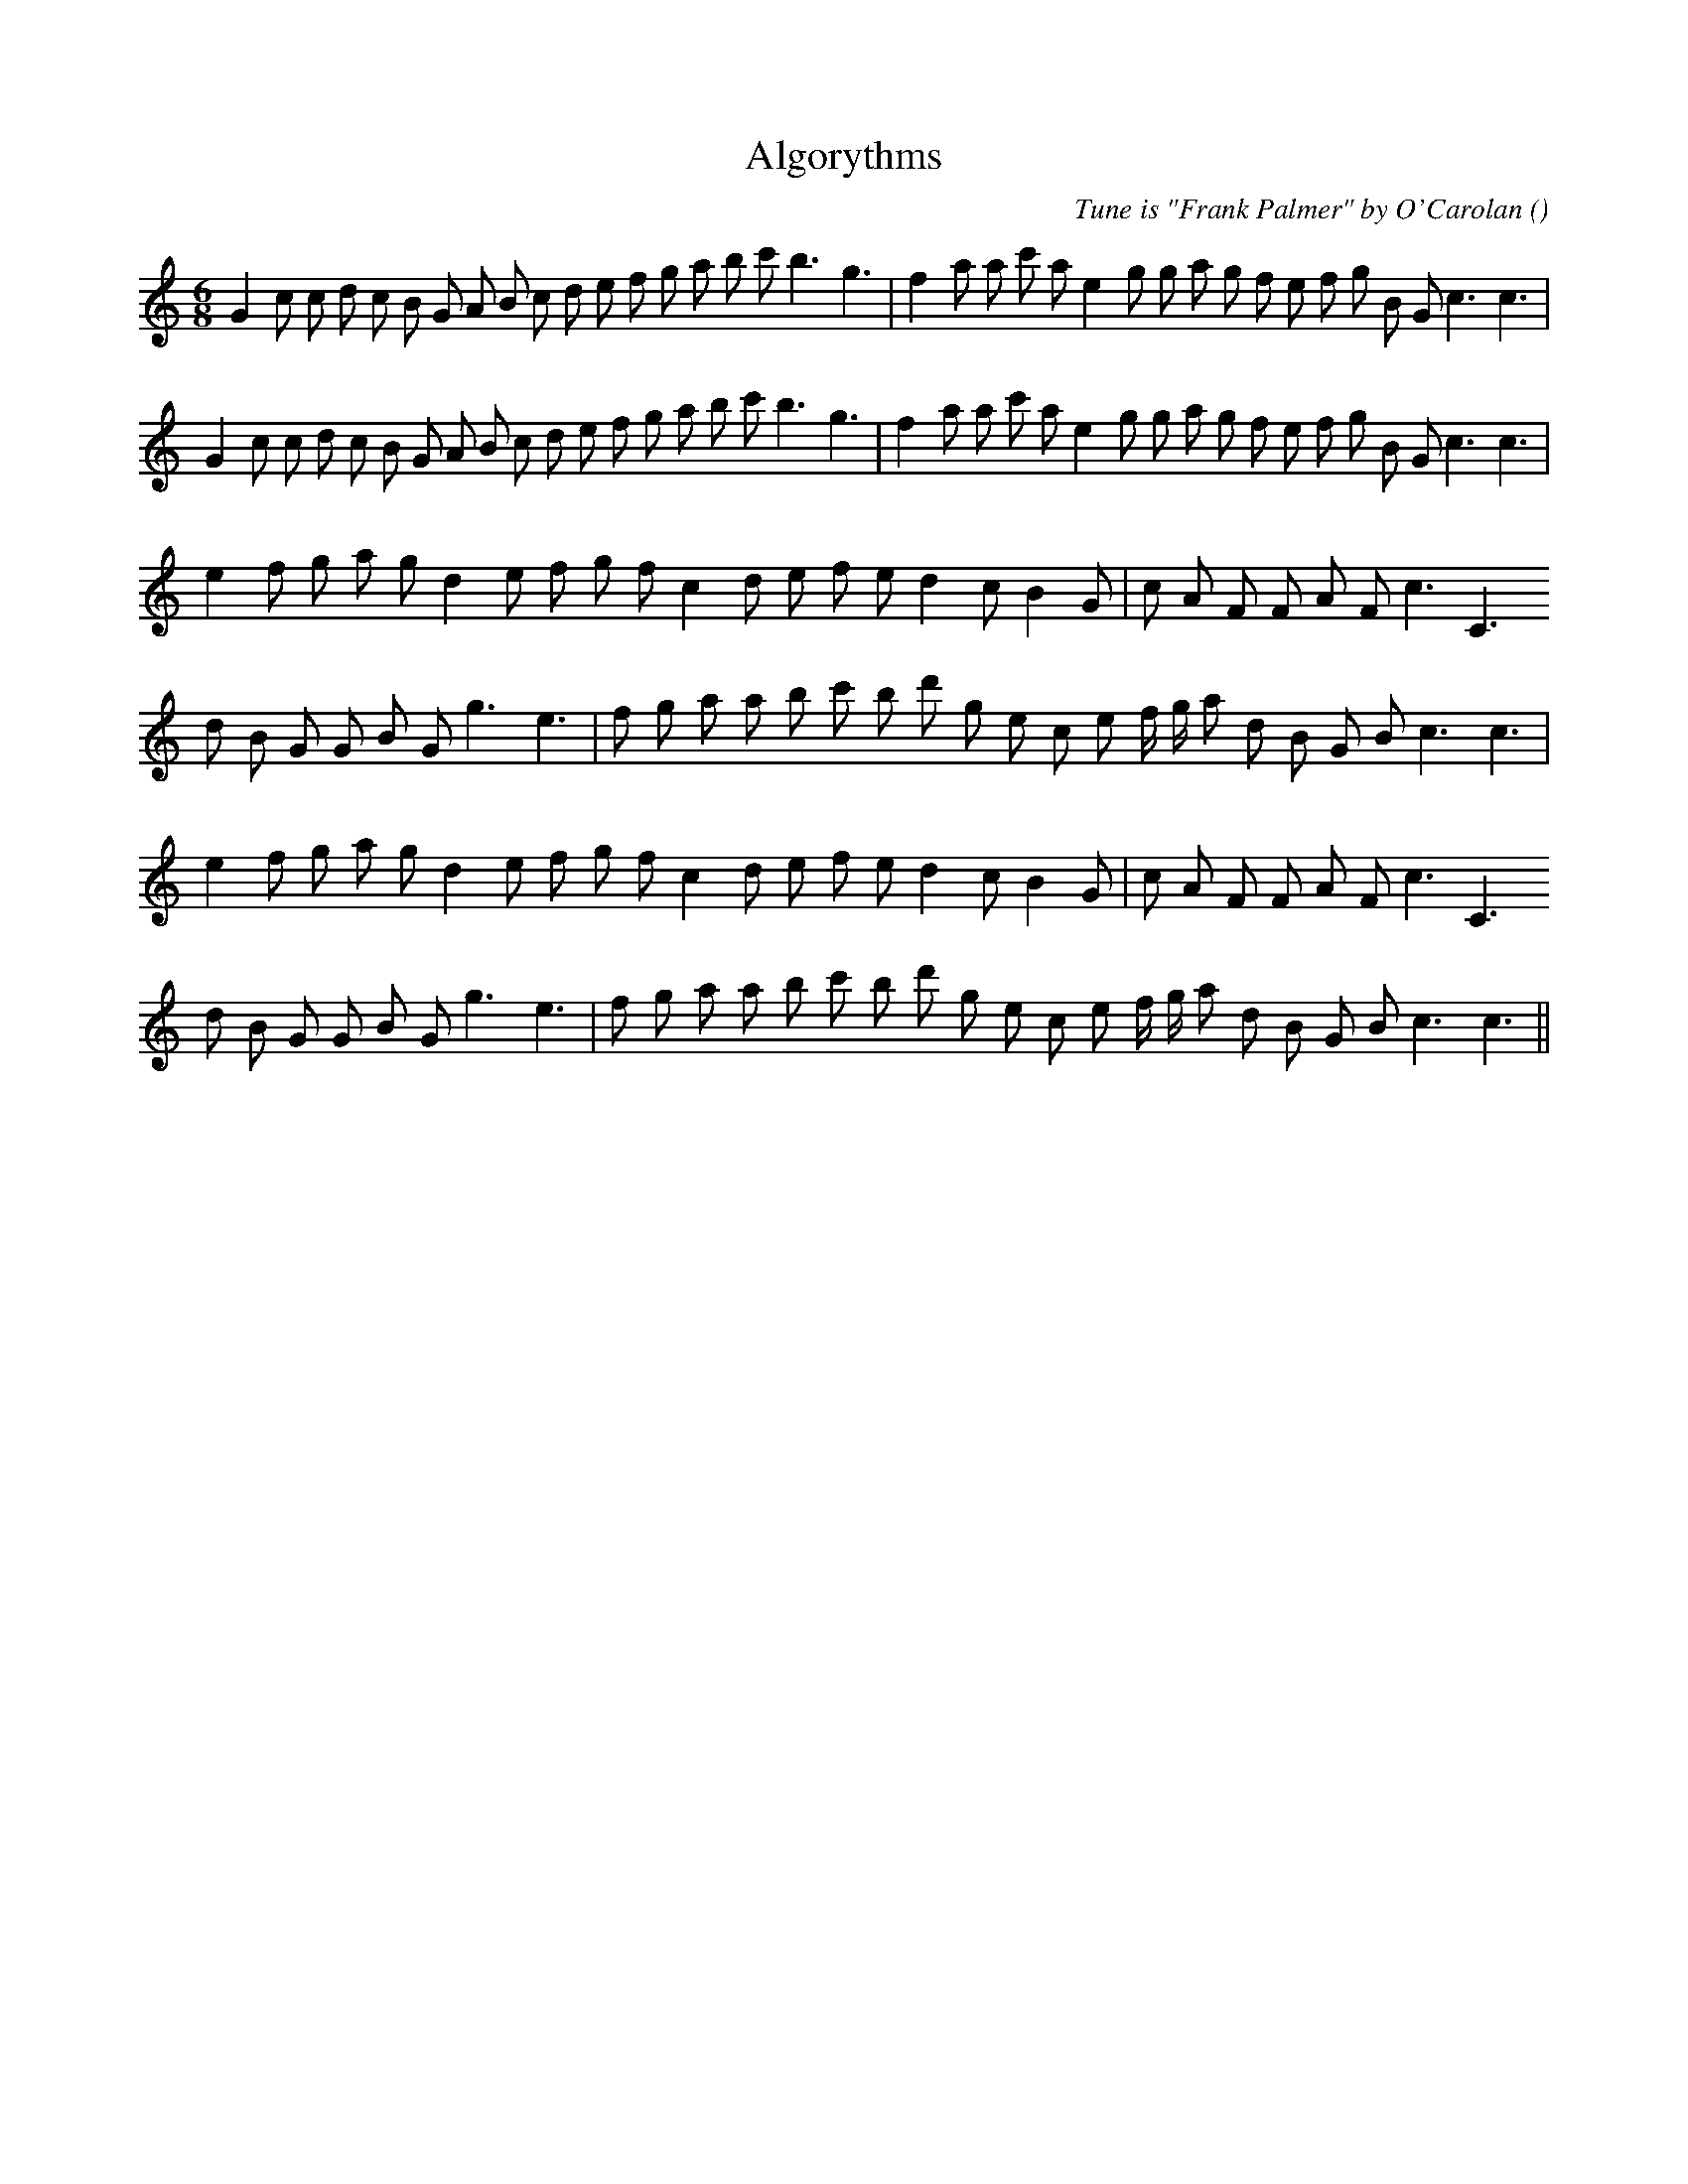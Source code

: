 X:1
T:Algorythms
N:
C:Tune is "Frank Palmer" by O'Carolan
S:
A:
O:
R:
M:6/8
K:C
I:speed 150
%W: A1
% voice 1 (1 lines, 37 notes)
K:C
M:6/8
L:1/16
G4 c2 c2 d2 c2 B2 G2 A2 B2 c2 d2 e2 f2 g2 a2 b2 c'2 b6 g6 |f4 a2 a2 c'2 a2 e4 g2 g2 a2 g2 f2 e2 f2 g2 B2 G2 c6 c6 |
%W: A2
% voice 1 (1 lines, 37 notes)
G4 c2 c2 d2 c2 B2 G2 A2 B2 c2 d2 e2 f2 g2 a2 b2 c'2 b6 g6 |f4 a2 a2 c'2 a2 e4 g2 g2 a2 g2 f2 e2 f2 g2 B2 G2 c6 c6 |
%W: B1
% voice 1 (1 lines, 27 notes)
e4 f2 g2 a2 g2 d4 e2 f2 g2 f2 c4 d2 e2 f2 e2 d4 c2 B4 G2 |c2 A2 F2 F2 A2 F2 c6 C6
%W:
% voice 1 (1 lines, 29 notes)
d2 B2 G2 G2 B2 G2 g6 e6 |f2 g2 a2 a2 b2 c'2 b2 d'2 g2 e2 c2 e2 f g a2 d2 B2 G2 B2 c6 c6 |
%W: B2
% voice 1 (1 lines, 27 notes)
e4 f2 g2 a2 g2 d4 e2 f2 g2 f2 c4 d2 e2 f2 e2 d4 c2 B4 G2 |c2 A2 F2 F2 A2 F2 c6 C6
%W:
% voice 1 (1 lines, 29 notes)
d2 B2 G2 G2 B2 G2 g6 e6 |f2 g2 a2 a2 b2 c'2 b2 d'2 g2 e2 c2 e2 f g a2 d2 B2 G2 B2 c6 c6 ||
